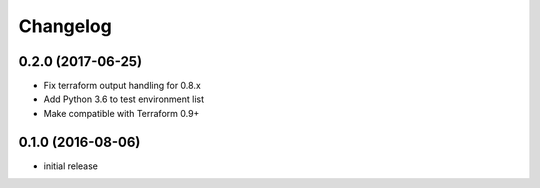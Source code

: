 Changelog
=========

0.2.0 (2017-06-25)
------------------

* Fix terraform output handling for 0.8.x
* Add Python 3.6 to test environment list
* Make compatible with Terraform 0.9+

0.1.0 (2016-08-06)
------------------

* initial release
